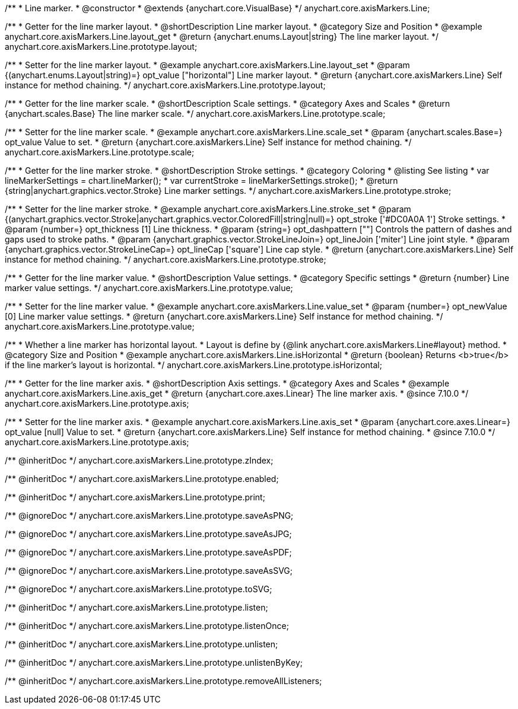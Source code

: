 /**
 * Line marker.
 * @constructor
 * @extends {anychart.core.VisualBase}
 */
anychart.core.axisMarkers.Line;


//----------------------------------------------------------------------------------------------------------------------
//
//  anychart.core.axisMarkers.Line.prototype.layout
//
//----------------------------------------------------------------------------------------------------------------------

/**
 * Getter for the line marker layout.
 * @shortDescription Line marker layout.
 * @category Size and Position
 * @example anychart.core.axisMarkers.Line.layout_get
 * @return {anychart.enums.Layout|string} The line marker layout.
 */
anychart.core.axisMarkers.Line.prototype.layout;

/**
 * Setter for the line marker layout.
 * @example anychart.core.axisMarkers.Line.layout_set
 * @param {(anychart.enums.Layout|string)=} opt_value ["horizontal"] Line marker layout.
 * @return {anychart.core.axisMarkers.Line} Self instance for method chaining.
 */
anychart.core.axisMarkers.Line.prototype.layout;


//----------------------------------------------------------------------------------------------------------------------
//
//  anychart.core.axisMarkers.Line.prototype.scale
//
//----------------------------------------------------------------------------------------------------------------------

/**
 * Getter for the line marker scale.
 * @shortDescription Scale settings.
 * @category Axes and Scales
 * @return {anychart.scales.Base} The line marker scale.
 */
anychart.core.axisMarkers.Line.prototype.scale;

/**
 * Setter for the line marker scale.
 * @example anychart.core.axisMarkers.Line.scale_set
 * @param {anychart.scales.Base=} opt_value Value to set.
 * @return {anychart.core.axisMarkers.Line} Self instance for method chaining.
 */
anychart.core.axisMarkers.Line.prototype.scale;


//----------------------------------------------------------------------------------------------------------------------
//
//  anychart.core.axisMarkers.Line.prototype.stroke
//
//----------------------------------------------------------------------------------------------------------------------

/**
 * Getter for the line marker stroke.
 * @shortDescription Stroke settings.
 * @category Coloring
 * @listing See listing
 * var lineMarkerSettings = chart.lineMarker();
 * var currentStroke = lineMarkerSettings.stroke();
 * @return {string|anychart.graphics.vector.Stroke} Line marker settings.
 */
anychart.core.axisMarkers.Line.prototype.stroke;

/**
 * Setter for the line marker stroke.
 * @example anychart.core.axisMarkers.Line.stroke_set
 * @param {(anychart.graphics.vector.Stroke|anychart.graphics.vector.ColoredFill|string|null)=} opt_stroke ['#DC0A0A 1'] Stroke settings.
 * @param {number=} opt_thickness [1] Line thickness.
 * @param {string=} opt_dashpattern [""] Controls the pattern of dashes and gaps used to stroke paths.
 * @param {anychart.graphics.vector.StrokeLineJoin=} opt_lineJoin ['miter'] Line joint style.
 * @param {anychart.graphics.vector.StrokeLineCap=} opt_lineCap ['square'] Line cap style.
 * @return {anychart.core.axisMarkers.Line} Self instance for method chaining.
 */
anychart.core.axisMarkers.Line.prototype.stroke;

//----------------------------------------------------------------------------------------------------------------------
//
//  anychart.core.axisMarkers.Line.prototype.value
//
//----------------------------------------------------------------------------------------------------------------------

/**
 * Getter for the line marker value.
 * @shortDescription Value settings.
 * @category Specific settings
 * @return {number} Line marker value settings.
 */
anychart.core.axisMarkers.Line.prototype.value;

/**
 * Setter for the line marker value.
 * @example anychart.core.axisMarkers.Line.value_set
 * @param {number=} opt_newValue [0] Line marker value settings.
 * @return {anychart.core.axisMarkers.Line} Self instance for method chaining.
 */
anychart.core.axisMarkers.Line.prototype.value;


//----------------------------------------------------------------------------------------------------------------------
//
//  anychart.core.axisMarkers.Line.prototype.isHorizontal
//
//----------------------------------------------------------------------------------------------------------------------

/**
 * Whether a line marker has horizontal layout.
 * Layout is define by {@link anychart.core.axisMarkers.Line#layout} method.
 * @category Size and Position
 * @example anychart.core.axisMarkers.Line.isHorizontal
 * @return {boolean} Returns <b>true</b> if the line marker's layout is horizontal.
 */
anychart.core.axisMarkers.Line.prototype.isHorizontal;

//----------------------------------------------------------------------------------------------------------------------
//
//  anychart.core.axisMarkers.Line.prototype.axis
//
//----------------------------------------------------------------------------------------------------------------------

/**
 * Getter for the line marker axis.
 * @shortDescription Axis settings.
 * @category Axes and Scales
 * @example anychart.core.axisMarkers.Line.axis_get
 * @return {anychart.core.axes.Linear} The line marker axis.
 * @since 7.10.0
 */
anychart.core.axisMarkers.Line.prototype.axis;

/**
 * Setter for the line marker axis.
 * @example anychart.core.axisMarkers.Line.axis_set
 * @param {anychart.core.axes.Linear=} opt_value [null] Value to set.
 * @return {anychart.core.axisMarkers.Line} Self instance for method chaining.
 * @since 7.10.0
 */
anychart.core.axisMarkers.Line.prototype.axis;

/** @inheritDoc */
anychart.core.axisMarkers.Line.prototype.zIndex;

/** @inheritDoc */
anychart.core.axisMarkers.Line.prototype.enabled;

/** @inheritDoc */
anychart.core.axisMarkers.Line.prototype.print;

/** @ignoreDoc */
anychart.core.axisMarkers.Line.prototype.saveAsPNG;

/** @ignoreDoc */
anychart.core.axisMarkers.Line.prototype.saveAsJPG;

/** @ignoreDoc */
anychart.core.axisMarkers.Line.prototype.saveAsPDF;

/** @ignoreDoc */
anychart.core.axisMarkers.Line.prototype.saveAsSVG;

/** @ignoreDoc */
anychart.core.axisMarkers.Line.prototype.toSVG;

/** @inheritDoc */
anychart.core.axisMarkers.Line.prototype.listen;

/** @inheritDoc */
anychart.core.axisMarkers.Line.prototype.listenOnce;

/** @inheritDoc */
anychart.core.axisMarkers.Line.prototype.unlisten;

/** @inheritDoc */
anychart.core.axisMarkers.Line.prototype.unlistenByKey;

/** @inheritDoc */
anychart.core.axisMarkers.Line.prototype.removeAllListeners;

